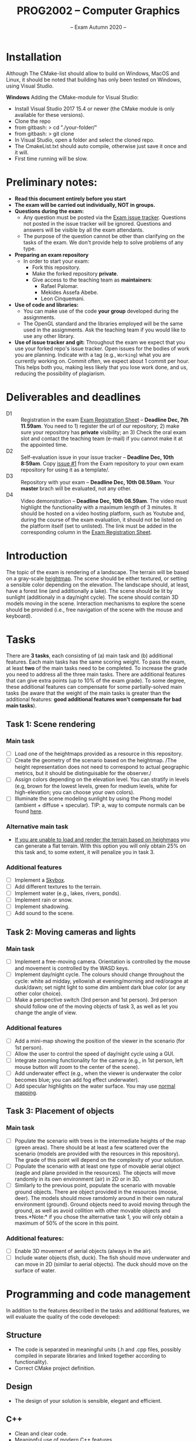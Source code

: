 #+TITLE: PROG2002 -- Computer Graphics
#+SUBTITLE: -- Exam Autumn 2020 --

* Installation
Although The CMake-list should allow to build on Windows, MacOS and Linux, it should be noted that building has only been tested on Windows, using Visual Studio.

*Windows*
Adding the CMake-module for Visual Studio:
 - Install Visual Studio 2017 15.4 or newer (the CMake module is only available for these versions).
 - Clone the repo
 - from gitbash: > cd "./your-folder/"
 - from gitbash: > git clone 
 - In Visual Studio, open a folder and select the cloned repo.
 - The CmakeList.txt should auto compile, otherwise just save it once and it will.
 - First time running will be slow.

* Preliminary notes:

- *Read this document entirely before you start*
- *The exam will be carried out individually, NOT in groups.*
- *Questions during the exam:*
  + Any question must be posted via the [[https://git.gvk.idi.ntnu.no/course/prog2002/Exams/autumn2020/-/issues][Exam issue tracker]]. Questions not posted
    in the issue tracker will be ignored. Questions and answers will be visible
    by all the exam attendants.
  + The purpose of the question cannot be other than clarifying on the tasks of
    the exam. We don't provide help to solve problems of any type.
- *Preparing an exam repository*
  + In order to start your exam:
    - Fork this repository.
    - Make the forked repository *private*.
    - Give access to the teaching team as *maintainers*:
      + Rafael Palomar.
      + Mekides Assefa Abebe.
      + Leon Cinquemani.
- *Use of code and libraries:*
  + You can make use of the code *your group* developed during the assignments.
  + The OpenGL standard and the libraries employed will be the same used in the
    assignments. Ask the teaching team if you would like to use any other
    library.
- *Use of issue tracker and git:* Throughout the exam we expect that you use
  your forked repo's issue tracker. Open issues for the bodies of work you are
  planning. Indicate with a tag (e.g., =Working=) what you are currently working
  on. Commit often, we expect about 1 commit per hour. This helps both you,
  making less likely that you lose work done, and us, reducing the possibility
  of plagiarism.

* Deliverables and deadlines
- D1 :: Registration in the exam [[https://studntnu-my.sharepoint.com/:x:/g/personal/rafaelp_ntnu_no/EdhsH-rdR_RDoyIyBBOmGNMBjMCiQZZK6lK5st5PPUmiAw?e=XVyTTc][Exam Registration Sheet]] -- *Deadline Dec, 7th 11.59am*. You need to 1) register the url of our repository; 2) make sure your repository has *private* visibility; an 3) Check the oral exam slot and contact the teaching team (e-mail) if you cannot make it at the appointed time.
- D2 :: Self-evaluation issue in your issue tracker -- *Deadline Dec, 10th 8:59am*. Copy [[https://git.gvk.idi.ntnu.no/course/prog2002/Exams/autumn2020/-/issues/1][issue #1]] from the Exam repository to your own exam repository for using it as a template/.
- D3 :: Repository with your exam -- *Deadline Dec, 10th 08.59am*. Your *master* brach will be evaluated, not any other.
- D4 :: Video demonstration -- *Deadline Dec, 10th 08.59am*. The video must highlight the functionality with a maximum length of 3 minutes. It should be hosted on a video hosting platform, such as Youtube and, during the course of the exam evaluation, it should not be listed on the platform itself (set to unlisted). The link must be added in the corresponding column in the [[https://studntnu-my.sharepoint.com/:x:/g/personal/rafaelp_ntnu_no/EdhsH-rdR_RDoyIyBBOmGNMBjMCiQZZK6lK5st5PPUmiAw?e=XVyTTc][Exam Registration Sheet]].


* Introduction

The topic of the exam is rendering of a landscape. The terrain will be based on
a gray-scale [[https://en.wikipedia.org/wiki/Heightmap][heightmap]]. The scene should be either textured, or setting a
sensible color depending on the elevation. The landscape should, at least, have
a forest line (and additionally a lake). The scene should be lit by sunlight
(additionaly in a day/night cycle). The scene should contain 3D models moving in
the scene. Interaction mechanisms to explore the scene should be provided (i.e.,
free navigation of the scene with the mouse and keyboard).

* Tasks

There are *3 tasks*, each consisting of (a) main task and (b) additional
features. Each main tasks has the same scoring weight. To pass the exam, at
least *two* of the main tasks need to be completed. To increase the grade you
need to address all the three main tasks. There are additional features that can
give extra points (up to 10% of the exam grade). To some degree, these
additional features can compensate for some partially-solved main tasks (be
aware that the weight of the main tasks is greater than the additional features:
*good additional features won't compensate for bad main tasks*).

** Task 1: Scene rendering

*** Main task

- [ ] Load one of the heightmaps provided as a resource in this repository.
- [ ] Create the geometry of the scenario based on the heightmap. /The height
  representation does not need to correspond to actual geographic metrics, but
  it should be distinguisable for the observer./
- [ ] Assign colors depending on the elevation level. You can stratify
  in levels (e.g, brown for the lowest levels, green for medium
  levels, white for high-elevation; you can choose your own colors).
- [ ] Illuminate the scene modeling sunlight by using the Phong model (ambient +
  diffuse + specular). TIP: a, way to compute normals can be found [[https://stackoverflow.com/q/13983189][here]].

*** Alternative main task

- _If you are unable to load and render the terrain based on heighmaps_ you can
  generate a flat terrain. With this option you will only obtain 25% on this
  task and, to some extent, it will penalize you in task 3.


*** Additional features

- [ ] Implement a [[https://en.wikipedia.org/wiki/Skybox_(video_games)][Skybox]].
- [ ] Add different textures to the terrain.
- [ ] Implement water (e.g., lakes, rivers, ponds).
- [ ] Implement rain or snow.
- [ ] Implement shadowing.
- [ ] Add sound to the scene.

** Task 2: Moving cameras and lights

*** Main task

- [ ] Implement a free-moving camera. Orientation is controlled by the mouse and
  movement is controlled by the WASD keys.
- [ ] Implement day/night cycle. The colours should change throughout the cycle:
  white ad midday, yellowish at evening/morning and red/oragne at dusk/dawn; set
  night light to some dim ambient dark blue color (or any other color choice).
- [ ] Make a perspective switch (3rd person and 1st person). 3rd person should
  follow one of the moving objects of task 3, as well as let you change the
  angle of view.

*** Additional features

- [ ] Add a mini-map showing the position of the viewer in the scenario (for 1st person).
- [ ] Allow the user to control the speed of day/night cycle using a GUI.
- [ ] Integrate zooming functionality for the camera (e.g., in 1st person, left
  mouse button will zoom to the center of the scene).
- [ ] Add underwater effect (e.g., when the viewer is underwater the color
  becomes blue; you can add fog effect underwater).
- [ ] Add specular highlights on the water surface. You may use [[https://learnopengl.com/Advanced-Lighting/Normal-Mapping][normal mapping]].


** Task 3: Placement of objects

*** Main task

- [ ] Populate the scenario with trees in the intermediate heights of the map
  (green areas). There should be at least a few scattered over the scenario
  (models are provided with the resources in this repository).
  The grade of this point will depend on the complexity of your solution.
- [ ] Populate the scenario with at least one type of movable aerial object
  (eagle and plane provided in the resources). The objects will move randomly in
  its own environment (air) in 2D or in 3D.
- [ ] Similarly to the previous point, populate the scenario with movable ground
  objects. There are object provided in the resources (moose, deer). The models
  should move ramdomly around in their own natural environment (ground). Ground
  objects need to avoid moving through the ground, as well as avoid collition
  with other movable objects and trees.*Note:* if you chose the alternative
  task 1, you will only obtain a maximum of 50% of the score in this point.

*** Additional features:

- [ ] Enable 3D movement of aerial objects (always in the air).
- [ ] Include water objects (fish, duck). The fish should move underwater and
  can move in 2D (similar to aerial objects). The duck should move on the
  surface of water.

* Programming and code management

In addition to the features described in the tasks and additional features, we
will evaluate the quality of the code developed:

** Structure
- The code is separated in meaningful units (.h and .cpp files, possibly
  compiled in separate libraries and linked together according to
  functionality).
- Correct CMake project definition.

** Design
- The design of your solution is sensible, elegant and efficient.

** C++
- Clean and clear code.
- Meaningful use of modern C++ features.
- Efficient code.

** Documentation
- Code documentation.
- Readme file with documentation on how to build and use the software.


* Penalties may be applied in the following circumstances:

- OpenGL errors.
- Unefficient coding.
- Memory leaks.
- Use of old OpenGL standards.
- Other errors.
